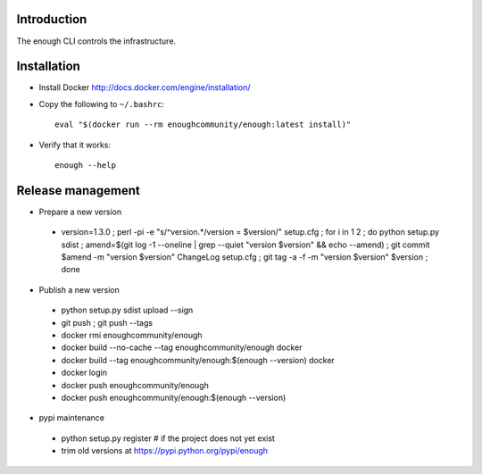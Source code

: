 Introduction
============

The enough CLI controls the infrastructure.

Installation
============

* Install Docker http://docs.docker.com/engine/installation/

* Copy the following to ``~/.bashrc``::

    eval "$(docker run --rm enoughcommunity/enough:latest install)"

* Verify that it works::

    enough --help

Release management
==================

* Prepare a new version

 - version=1.3.0 ; perl -pi -e "s/^version.*/version = $version/" setup.cfg ; for i in 1 2 ; do python setup.py sdist ; amend=$(git log -1 --oneline | grep --quiet "version $version" && echo --amend) ; git commit $amend -m "version $version" ChangeLog setup.cfg ; git tag -a -f -m "version $version" $version ; done

* Publish a new version

 - python setup.py sdist upload --sign
 - git push ; git push --tags
 - docker rmi enoughcommunity/enough
 - docker build --no-cache --tag enoughcommunity/enough docker
 - docker build --tag enoughcommunity/enough:$(enough --version) docker
 - docker login
 - docker push enoughcommunity/enough
 - docker push enoughcommunity/enough:$(enough --version)

* pypi maintenance

 - python setup.py register # if the project does not yet exist
 - trim old versions at https://pypi.python.org/pypi/enough
